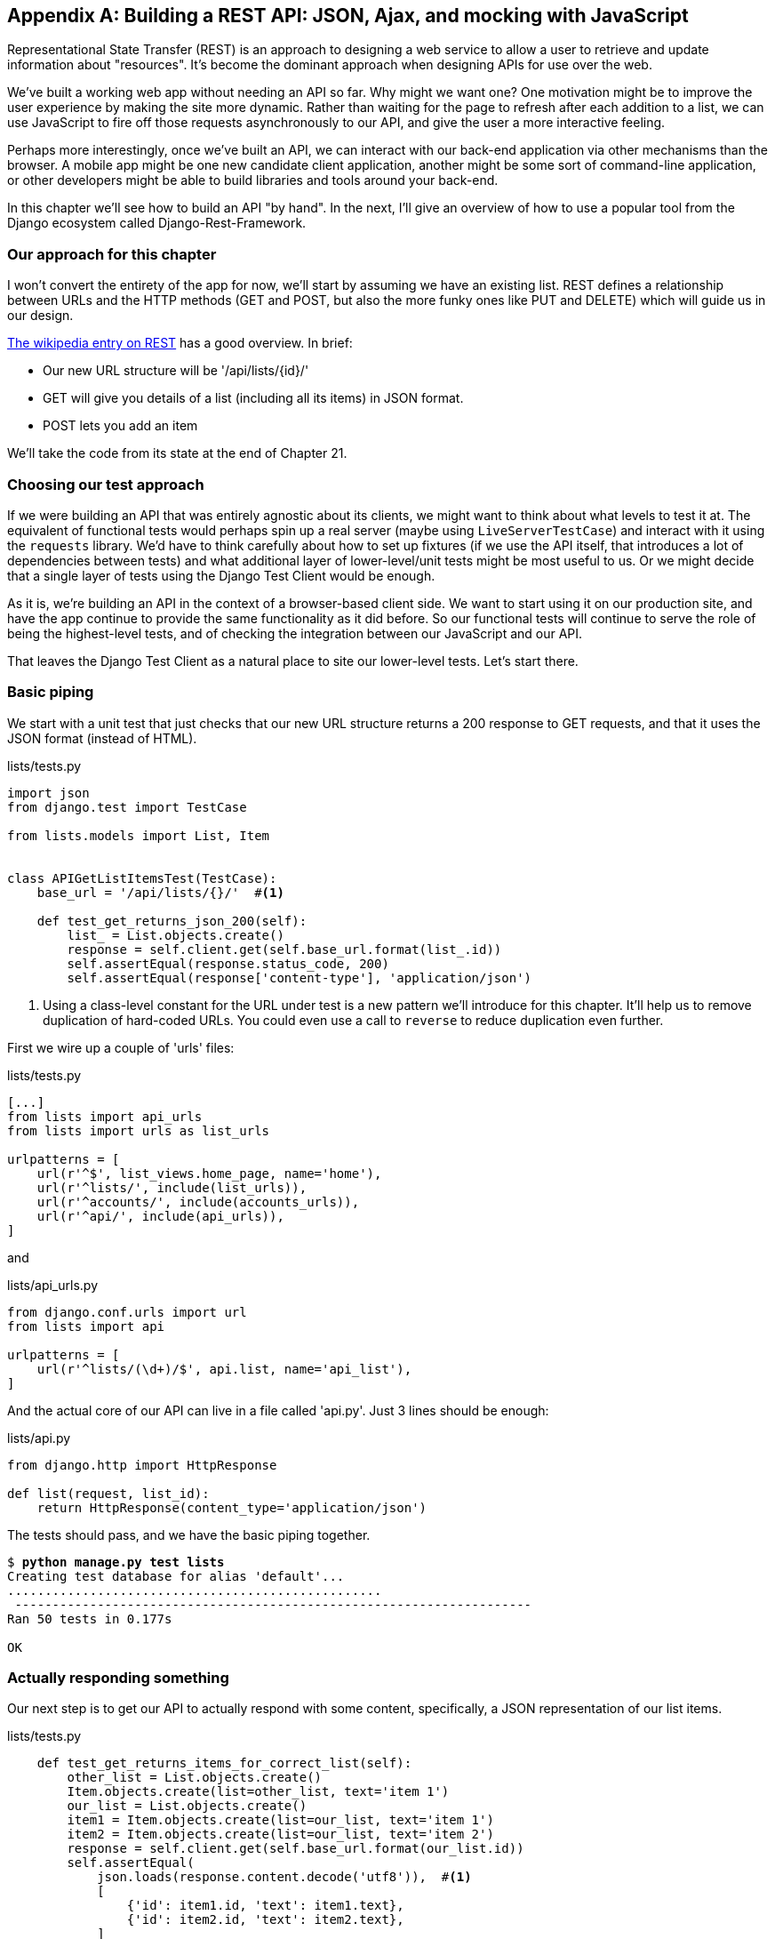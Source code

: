 [[appendix-rest-api-backend]]
[appendix]
Building a REST API: JSON, Ajax, and mocking with JavaScript
------------------------------------------------------------

(((REST)))
(((API)))
Representational State Transfer (REST) is an approach to designing a web
service to allow a user to retrieve and update information about "resources". It's 
become the dominant approach when designing APIs for use over the web.

We've built a working web app without needing an API so far.  Why might we want
one?  One motivation might be to improve the user experience by making the site
more dynamic.  Rather than waiting for the page to refresh after each addition
to a list, we can use JavaScript to fire off those requests asynchronously to our
API, and give the user a more interactive feeling.

Perhaps more interestingly, once we've built an API, we can interact with our
back-end application via other mechanisms than the browser.  A mobile app might
be one new candidate client application, another might be some sort of
command-line application, or other developers might be able to build libraries
and tools around your back-end.

In this chapter we'll see how to build an API "by hand".  In the next, I'll
give an overview of how to use a popular tool from the Django ecosystem called
Django-Rest-Framework.


Our approach for this chapter
~~~~~~~~~~~~~~~~~~~~~~~~~~~~~

I won't convert the entirety of the app for now, we'll start by assuming we
have an existing list.  REST defines a relationship between URLs and the 
HTTP methods (GET and POST, but also the more funky ones like PUT and DELETE)
which will guide us in our design.

https://en.wikipedia.org/wiki/Representational_state_transfer#Relationship_between_URL_and_HTTP_methods[The wikipedia entry on REST]
has a good overview.  In brief:

* Our new URL structure will be '/api/lists/{id}/'
* GET will give you details of a list (including all its items) in JSON format.
* POST lets you add an item

We'll take the code from its state at the end of Chapter 21.


Choosing our test approach
~~~~~~~~~~~~~~~~~~~~~~~~~~

If we were building an API that was entirely agnostic about its clients, we might
want to think about what levels to test it at.  The equivalent of functional
tests would perhaps spin up a real server (maybe using `LiveServerTestCase`)
and interact with it using the `requests` library. We'd have to think carefully
about how to set up fixtures (if we use the API itself, that introduces a lot
of dependencies between tests) and what additional layer of lower-level/unit
tests might be most useful to us.  Or we might decide that a single layer of
tests using the Django Test Client would be enough.

As it is, we're building an API in the context of a browser-based client side.
We want to start using it on our production site, and have the app continue to
provide the same functionality as it did before.  So our functional tests will
continue to serve the role of being the highest-level tests, and of checking
the integration between our JavaScript and our API.

That leaves the Django Test Client as a natural place to site our lower-level
tests.  Let's start there.



Basic piping
~~~~~~~~~~~~

We start with a unit test that just checks that our new URL structure returns
a 200 response to GET requests, and that it uses the JSON format (instead of HTML).

[role="sourcecode"]
.lists/tests.py
[source,python]
----
import json
from django.test import TestCase

from lists.models import List, Item


class APIGetListItemsTest(TestCase):
    base_url = '/api/lists/{}/'  #<1>

    def test_get_returns_json_200(self):
        list_ = List.objects.create()
        response = self.client.get(self.base_url.format(list_.id))
        self.assertEqual(response.status_code, 200)
        self.assertEqual(response['content-type'], 'application/json')
----


<1> Using a class-level constant for the URL under test is a new pattern we'll
    introduce for this chapter. It'll help us to remove duplication of
    hard-coded URLs.  You could even use a call to `reverse` to reduce
    duplication even further.

First we wire up a couple of 'urls' files:

[role="sourcecode"]
.lists/tests.py
[source,python]
----
[...]
from lists import api_urls
from lists import urls as list_urls

urlpatterns = [
    url(r'^$', list_views.home_page, name='home'),
    url(r'^lists/', include(list_urls)),
    url(r'^accounts/', include(accounts_urls)),
    url(r'^api/', include(api_urls)),
]
----

and

[role="sourcecode"]
.lists/api_urls.py
[source,python]
----
from django.conf.urls import url
from lists import api

urlpatterns = [
    url(r'^lists/(\d+)/$', api.list, name='api_list'),
]
----


And the actual core of our API can live in a file called 'api.py'.  Just
3 lines should be enough:


[role="sourcecode"]
.lists/api.py
[source,python]
----
from django.http import HttpResponse

def list(request, list_id):
    return HttpResponse(content_type='application/json')
----

The tests should pass, and we have the basic piping together.

[subs="specialcharacters,macros"]
----
$ pass:quotes[*python manage.py test lists*]
Creating test database for alias 'default'...
..................................................
 ---------------------------------------------------------------------
Ran 50 tests in 0.177s

OK
----


Actually responding something
~~~~~~~~~~~~~~~~~~~~~~~~~~~~~

Our next step is to get our API to actually respond with some content,
specifically, a JSON representation of our list items.

[role="sourcecode"]
.lists/tests.py
[source,python]
----
    def test_get_returns_items_for_correct_list(self):
        other_list = List.objects.create()
        Item.objects.create(list=other_list, text='item 1')
        our_list = List.objects.create()
        item1 = Item.objects.create(list=our_list, text='item 1')
        item2 = Item.objects.create(list=our_list, text='item 2')
        response = self.client.get(self.base_url.format(our_list.id))
        self.assertEqual(
            json.loads(response.content.decode('utf8')),  #<1>
            [
                {'id': item1.id, 'text': item1.text},
                {'id': item2.id, 'text': item2.text},
            ]
        )
----

<1> This is the main thing to notice about this test. We expect our
    response to be in JSON format; we use `json.loads()` because testing
    python objects is easier than messing about with raw JSON strings.


And the implementation, conversely, uses `json.dumps()`

[role="sourcecode"]
.lists/tests.py
[source,python]
----
import json
from django.http import HttpResponse
from lists.models import List


def list(request, list_id):
    list_ = List.objects.get(id=list_id)
    item_dicts = [
        {'id': item.id, 'text': item.text}
        for item in list_.item_set.all()
    ]
    return HttpResponse(
        json.dumps(item_dicts),
        content_type='application/json'
    )
----

A nice opportunity to use a list comprehension!



Adding POST
~~~~~~~~~~~

The second thing we need from our API is the ability to add new items
to our list by using a POST request. We'll start with the "happy path":


[role="sourcecode"]
.lists/tests.py
[source,python]
----
    def test_POSTing_a_new_item(self):
        list_ = List.objects.create()
        response = self.client.post(
            self.base_url.format(list_.id),
            {'text': 'new item'},
        )
        self.assertEqual(response.status_code, 201)
        new_item = list_.item_set.get()
        self.assertEqual(new_item.text, 'new item')
----


And the implementation is similarly simple--basically the same was what we do
in our normal view, but we return a 201 rather than a redirect:


[role="sourcecode"]
.lists/tests.py
[source,python]
----
def list(request, list_id):
    list_ = List.objects.get(id=list_id)
    if request.method == 'POST':
        Item.objects.create(list=list_, text=request.POST['text'])
        return HttpResponse(status=201)
    [...]
----

And that should get us started.

NOTE: One of the fun things about building a REST API is that you get
    to use a few more of the full range of 
    https://en.wikipedia.org/wiki/List_of_HTTP_status_codes[HTTP status codes]



Testing the client-side Ajax with Sinon.js
~~~~~~~~~~~~~~~~~~~~~~~~~~~~~~~~~~~~~~~~~~

Don't even 'think' of doing Ajax testing without a mocking library.  Different
test frameworks and tools have their own, 'Sinon' is generic.  It also provides
JavaScript mocks, as we'll see...

Start by downloading it from its site, http://sinonjs.org/, and putting it into
our 'lists/static/tests/' folder.

Then we can write our first Ajax test:

[role="sourcecode"]
.lists/static/tests/tests.html
[source,html]
----
  <div id="qunit-fixture">
    <form>
      <input name="text" />
      <div class="has-error">Error text</div>
    </form>
    <table id="id_list_table">  <1>
    </table>
  </div>

  <script src="../jquery-3.1.1.min.js"></script>
  <script src="../list.js"></script>
  <script src="qunit-2.0.1.js"></script>
  <script src="sinon-1.17.6.js"></script>  <2>

  <script>
/* global sinon */

var server;
QUnit.testStart(function () {
  server = sinon.fakeServer.create();  //<3>
});
QUnit.testDone(function () {
  server.restore();  //<3>
});

QUnit.test("errors should be hidden on keypress", function (assert) {
[...]


QUnit.test("should get items by ajax on initialize", function (assert) {
  var url = '/getitems/';
  window.Superlists.initialize(url);

  assert.equal(server.requests.length, 1); //<4>
  var request = server.requests[0];
  assert.equal(request.url, url);
  assert.equal(request.method, 'GET');
});

  </script>
----

<1> We add a new item to the fixture `div` to represent our list table.

<2> We import 'sinon.js'

<3> `testStart` and `testDone` are the QUnit equivalents of `setUp` and
    `tearDown`.  We use them to tell Sinon to start up its Ajax testing
    tool, the `fakeServer`, and make it available via a globally scoped
    variable called `server`.

<4> That lets us make assertions about any Ajax requests that were made
    by our code.  In this case, we test what URL the request went to,
    and what HTTP method it used.


To actually make our Ajax request, we'll use the
https://api.jquery.com/jQuery.get/[jQuery Ajax helpers], which are 'much'
easier than trying to use the low-level browser standard `XMLHttpRequest` objects.

[role="sourcecode"]
.lists/static/lists.js
[source,diff]
----
@@ -1,6 +1,10 @@
 window.Superlists = {};
-window.Superlists.initialize = function () {
+window.Superlists.initialize = function (url) {
   $('input[name="text"]').on('keypress', function () {
     $('.has-error').hide();
   });
+
+  $.get(url);
+
 };
----


That should get our test passing:


----
Took 35ms to run 5 tests. 5 passed, 0 failed.
----

Well, we might be pinging out a GET request to the server, but what about
actually 'doing' something?  How do we test the actual "async" part, where we
deal with the (eventual) response?


Sinon and testing the asynchronous part of Ajax
^^^^^^^^^^^^^^^^^^^^^^^^^^^^^^^^^^^^^^^^^^^^^^^

This is a major reason to love Sinon.  `server.respond()` allows us to exactly
control the flow of the asynchronous code.


[role="sourcecode"]
.lists/static/tests/tests.html
[source,html]
----
QUnit.test("should fill in lists table from ajax response", function (assert) {
  var url = '/getitems/';
  var responseData = [
    {'id': 101, 'text': 'item 1 text'},
    {'id': 102, 'text': 'item 2 text'},
  ];
  server.respondWith('GET', url, [
    200, {"Content-Type": "application/json"}, JSON.stringify(responseData) //<1>
  ]);
  window.Superlists.initialize(url); //<2>

  server.respond(); //<3>

  var rows = $('#id_list_table tr');
  assert.equal(rows.length, 2);
  var row1 = $('#id_list_table tr:first-child td');
  console.log(row1);
  assert.equal(row1.text(), '1: item 1 text');
  var row2 = $('#id_list_table tr:last-child td');
  assert.equal(row2.text(), '2: item 2 text');
});
----

<1> We set up some response data for Sinon to use, telling it what status code, headers,
    and importantly what kind of response JSON we want to simulate coming from the
    server.

<2> Then we call the function under test

<3> Here's the magic.  'Then' we can call `server.respond()`, whenever we like, and that
    will kick off all the async part of the Ajax loop -- ie, any callback we've assigned
    to deal with the response.

Now we can quietly check whether our Ajax callback has actually populated our table
with the new list rows...


TIP: We're lucky because of the way jQuery registers its callbacks for Ajax when we use
    the `.done()` function.  If you want to switch to the more standard JavaScript Promise
    `.then()` callback, we get one more "level" of async.  QUnit does have a
    way of dealing with that.  Check out the docs for the
    http://api.qunitjs.com/async/[async] function.
    Other test frameworks have something similar.



Wiring it all up in the template to see if it really works
~~~~~~~~~~~~~~~~~~~~~~~~~~~~~~~~~~~~~~~~~~~~~~~~~~~~~~~~~~

We break it first, by removing the list table `{% for %}` loop from the 
lists.html template.

[role="sourcecode"]
.lists/templates/list.html
[source,diff]
----
@@ -6,9 +6,6 @@
 
 {% block table %}
     <table id="id_list_table" class="table">
-        {% for item in list.item_set.all %}
-            <tr><td>{{ forloop.counter }}: {{ item.text }}</td></tr>
-        {% endfor %}
     </table>
 
     {% if list.owner %}
----

.Graceful degradation and progressive enhancement
*******************************************************************************
By removing the non-Ajax version of the lists page, I've removed the option of
https://www.w3.org/wiki/Graceful_degradation_versus_progressive_enhancement[graceful
degradation], ie keeping a version of the site that will still work without
JavaScript.

This used to be an accessibility issue: "screen reader" browsers for visually
impaired people used not to have JavaScript, so relying entirely on JS would
exclude those users.  That's not so much of an issue any more, as I understand
it.  But some users will block JavaScript for security reasons.

Another common problem is differing levels of JavaScript support in different
browsers.  This is a particular issue if you start adventuring off in the
direction of "modern" front-end development and ES2015.

In short, it's always nice to have a non-javascript "backup".  Particularly
if you've built a site that works fine without it, don't throw away your
working "plain old" HTML version too hastily. I'm just doing it because it's
convenient for what I want to demonstrate.
*******************************************************************************

That causes our basic FT to fail:

[subs="specialcharacters,macros"]
----
$ pass:quotes[*python manage.py test functional_tests.test_simple_list_creation*]
[...]
  File "/.../functional_tests/test_simple_list_creation.py", line 35, in
test_can_start_a_list_and_retrieve_it_later
    self.check_for_row_in_list_table('1: Buy peacock feathers')
  File "/.../functional_tests/base.py", line 109, in
check_for_row_in_list_table
    self.assertIn(row_text, [row.text for row in rows])
AssertionError: '1: Buy peacock feathers' not found in []

FAILED (failures=1)
----


Let's add a block called `{% scripts %}` to the base template, which we
can selectively override later in our lists page.

[role="sourcecode"]
.lists/templates/base.html
[source,html]
----
    <script src="/static/list.js"></script>

    {% block scripts %}
      <script>
$(document).ready(function () {
  window.Superlists.initialize();
});
      </script>
    {% endblock scripts %}

  </body>
----


And now in 'list.html' we add a slightly different call to `initialize`, with
the correct url:


[role="sourcecode"]
.lists/templates/list.html
[source,html]
----
{% block scripts %}
  <script>
$(document).ready(function () {
  var url = "{% url 'api_list' list.id %}";
  window.Superlists.initialize(url);
});
  </script>
{% endblock scripts %}
----

And guess what? The test passes!

[subs="specialcharacters,macros"]
----
$ pass:quotes[*python manage.py test functional_tests.test_simple_list_creation*]
[...]
.
 ---------------------------------------------------------------------
Ran 1 test in 11.730s

OK
Destroying test database for alias 'default'...
----

That's a pretty good start!

Now if you run all the FTs you'll see we've got some failures in 
other FTs, so we'll have to deal with them. Also, we're using an old-fashioned
POST from the form, with page refresh, so we're not at our trendy hipster
single-page app yet.  But we'll get there!


//TODO: which FTs fail exactly?



Implementing Ajax POST, including the CSRF token
~~~~~~~~~~~~~~~~~~~~~~~~~~~~~~~~~~~~~~~~~~~~~~~~

First we give our list form an `id` so we can pick it up easily in our JS:

[role="sourcecode"]
.lists/templates/base.html
[source,diff]
----
@@ -56,7 +56,7 @@
           <div class="text-center">
             <h1>{% block header_text %}{% endblock %}</h1>
             {% block list_form %}
-              <form method="POST" action="{% block form_action %}{% endblock %}">
+              <form id="id_item_form" method="POST" action="{% block form_action %}{% endblock %}">
                 {{ form.text }}
                 {% csrf_token %}
                 {% if form.errors %}
----

Next tweak the fixture in our JS test to reflect that ID, as well as the
CSRF token that's currently on the page.

[role="sourcecode"]
.lists/static/tests/tests.html
[source,diff]
----
@@ -9,8 +9,9 @@
 <body>
   <div id="qunit"></div>
   <div id="qunit-fixture">
-    <form>
+    <form id="id_item_form">
       <input name="text" />
+      <input type="hidden" name="csrfmiddlewaretoken" value="tokey" />
       <div class="has-error">Error text</div>
     </form>
----


And here's our test:


[role="sourcecode"]
.lists/static/tests/tests.html
[source,javascript]
----
QUnit.test("should intercept form submit and do ajax post", function (assert) {
  var url = '/listitemsapi/';
  window.Superlists.initialize(url);

  $('#id_item_form input[name="text"]').val('user input');  //<1>
  $('#id_item_form input[name="csrfmiddlewaretoken"]').val('tokeney');  //<1>
  $('#id_item_form').submit();  //<1>

  assert.equal(server.requests.length, 2);  //<2>
  var request = server.requests[1];
  assert.equal(request.url, url);
  assert.equal(request.method, "POST");
  assert.equal(
    request.requestBody,
    'text=user+input&csrfmiddlewaretoken=tokeney'  //<3>
  );
});
----

<1> We simulate the user filling in the form and hitting submit.

<2> We now expect that there should be a second Ajax request (the
    first one is the GET for the list items table).

<3> We check our POST `requestBody`.  As you can see, it's
    URL-encoded, which isn't the most easy value to test, but it's still just
    about readable.

And here's how we implement it:

[role="sourcecode"]
.lists/static/list.js
[source,javascript]
----
    [...]
      $('#id_list_table').html(rows);
    });

    var form = $('#id_item_form');
    form.on('submit', function(event) {
      event.preventDefault();
      $.post(url, {
        'text': form.find('input[name="text"]').val(),
        'csrfmiddlewaretoken': form.find('input[name="csrfmiddlewaretoken"]').val(),
      });
    });
----

That get our JS tests passing but it breaks our FTs, because, although we're
doing our POST all right, we're not updating the page after the POST to show
the new list item:

----
  File "/.../superlists/functional_tests/base.py", line 109, in check_for_row_in_list_table
    self.assertIn(row_text, [row.text for row in rows])
AssertionError: '2: Use peacock feathers to make a fly' not found in ['1: Buy peacock feathers']
----



Mocking in JavaScript
~~~~~~~~~~~~~~~~~~~~~

We want our client-side to update the table of items after the Ajax POST completes.
Essentially it'll do the same work as we do as soon as the page loads, retrieving
the current list of items from the server, and filling in the item table.

Sounds like a helper function is in order!

[role="sourcecode"]
.lists/static/list.js
[source,javascript]
----
window.Superlists = {};

window.Superlists.updateItems = function (url) {
  $.get(url).done(function (response) {
    var rows = '';
    for (var i=0; i<response.length; i++) {
      var item = response[i];
      rows += '\n<tr><td>' + (i+1) + ': ' + item.text + '</td></tr>';
    }
    $('#id_list_table').html(rows);
  });
};

window.Superlists.initialize = function (url) {
  $('input[name="text"]').on('keypress', function () {
    $('.has-error').hide();
  });

  if (url) {
    window.Superlists.updateItems(url);

    var form = $('#id_item_form');
----

That was just a refactor, we check the JS tests all still pass:


    Took 46ms to run 11 tests. 11 passed, 0 failed.

Now how to test that our Ajax POST calls `updateItems` on POST success?  We
don't want to dumbly duplicate the code that simulates a server response
and checks the items table manually...   How about a Mock?


First we set up a thing called a "sandbox".  It will keep track of all
the mocks we create, and make sure to un-monkeypatch all the things that
have been mocked after each test.

[role="sourcecode"]
.lists/static/tests/tests.html
[source,html]
----
var server, sandbox;
QUnit.testStart(function () {
  server = sinon.fakeServer.create();
  sandbox = sinon.sandbox.create();
});
QUnit.testDone(function () {
  server.restore();
  sandbox.restore(); //<1>
});
----


<1> This `.restore()` is the important part, that undoes all the
    mocking we've done in each test.


[role="sourcecode"]
.lists/static/tests/tests.html
[source,html]
----
QUnit.test("should call updateItems after successful post", function (assert) {
  var url = '/listitemsapi/';
  window.Superlists.initialize(url); //<1>
  var response = [
    201,
    {"Content-Type": "application/json"},
    JSON.stringify({}),
  ];
  server.respondWith('POST', url, response); //<1>
  $('#id_item_form input[name="text"]').val('user input');
  $('#id_item_form input[name="csrfmiddlewaretoken"]').val('tokeney');
  $('#id_item_form').submit();

  sandbox.spy(window.Superlists, 'updateItems');  //<2>
  server.respond();  //<2>

  assert.equal(
    window.Superlists.updateItems.lastCall.args,  //<3>
    url
  );
});
----

<1> First important thing to notice:  We only set up our server response
    'after' we do the initialize.  We want this to be the response to the
    POST request that happens on form submit, not the response to the
    initial GET request (remember our lesson from <<javascript-chapter>>?
    One of the most challenging things about JS testing is controlling the
    order of execution).

<2> Similarly, we only start mocking our helper function 'after' we know the
    first call for the initial GET has already happened.  The `sandbox.spy` call
    is what does the job that `patch` does in Python tests.  It replaces the given
    object with a mock version.

<3> Our `updateItems` function has now grown some mocky extra attributes, like
    `lastCall` and `lastCall.args`, which are like the Python mock's `call_args`.


To get it passing, we first make a deliberate mistake, to check our tests really
do test what we think they do:


[role="sourcecode"]
.lists/static/lists.js
[source,javascript]
----
      $.post(url, {
        'text': form.find('input[name="text"]').val(),
        'csrfmiddlewaretoken': form.find('input[name="csrfmiddlewaretoken"]').val(),
      }).done(function () {
        window.Superlists.updateItems();
      });
----

Yep, we're almost there but not quite:

----
Test failed: should call updateItems after successful post
    Failed assertion: expected: /listitemsapi/, but was: 
file:///.../superlists/lists/static/tests/tests.html:120:15
----

And we fix it thusly:

[role="sourcecode"]
.lists/static/lists.js
[source,javascript]
----
      }).done(function () {
        window.Superlists.updateItems(url);
      });
----


And our FT passes!  or at least one of them does, the others have problems,
we'll come back to them shortly.


Finishing the refactor: getting the tests to match the code
^^^^^^^^^^^^^^^^^^^^^^^^^^^^^^^^^^^^^^^^^^^^^^^^^^^^^^^^^^^

First, I'm not happy until we've seen through this refactor, and made
our unit tests match the code a little more:


[role="sourcecode"]
.lists/static/tests/tests.html
[source,diff]
----
@@ -50,9 +50,19 @@ QUnit.testDone(function () {
 });
 
 
-QUnit.test("should get items by ajax on initialize", function (assert) {
+QUnit.test("should call updateItems on initialize", function (assert) {
   var url = '/getitems/';
+  sandbox.spy(window.Superlists, 'updateItems');
   window.Superlists.initialize(url);
+  assert.equal(
+    window.Superlists.updateItems.lastCall.args,
+    url
+  );
+});
+
+QUnit.test("updateItems should get correct url by ajax", function (assert) {
+  var url = '/getitems/';
+  window.Superlists.updateItems(url);
 
   assert.equal(server.requests.length, 1);
   var request = server.requests[0];
@@ -60,7 +70,7 @@ QUnit.test("should get items by ajax on initialize", function (assert) {
   assert.equal(request.method, 'GET');
 });
 
-QUnit.test("should fill in lists table from ajax response", function (assert) {
+QUnit.test("updateItems should fill in lists table from ajax response", function (assert) {
   var url = '/getitems/';
   var responseData = [
     {'id': 101, 'text': 'item 1 text'},
@@ -69,7 +79,7 @@ QUnit.test("should fill in lists table from ajax response", function (assert) {
   server.respondWith('GET', url, [
     200, {"Content-Type": "application/json"}, JSON.stringify(responseData)
   ]);
-  window.Superlists.initialize(url);
+  window.Superlists.updateItems(url);
 
   server.respond();
----

//TODO: show new unit test run output


Data validation.  An exercise for the reader?
~~~~~~~~~~~~~~~~~~~~~~~~~~~~~~~~~~~~~~~~~~~~~

IF you do a full test run, you should find two FTs are failing:

[subs="specialcharacters,macros"]
----
$ pass:quotes[*python manage.py test*]
[...]
ERROR: test_cannot_add_empty_list_items
(functional_tests.test_list_item_validation.ItemValidationTest)
[...]
ERROR: test_cannot_add_duplicate_items
(functional_tests.test_list_item_validation.ItemValidationTest)
----

I won't spell this all out for you, but here's at least the unit
tests you'll need:

[role="sourcecode"]
.lists/tests/test_api.py
[source,python]
----
    def post_empty_input(self):
        list_ = List.objects.create()
        return self.client.post(
            self.base_url.format(list_.id),
            data={'text': ''}
        )


    def test_for_invalid_input_nothing_saved_to_db(self):
        self.post_empty_input()
        self.assertEqual(Item.objects.count(), 0)


    def test_for_invalid_input_returns_error_code(self):
        response = self.post_empty_input()
        self.assertEqual(response.status_code, 400)
        self.assertEqual(
            json.loads(response.content.decode('utf8')),
            {'error': EMPTY_ITEM_ERROR}
        )


    def test_duplicate_items_error(self):
        list_ = List.objects.create()
        self.client.post(self.base_url.format(list_.id), data={'text': 'thing'})
        response = self.client.post(self.base_url.format(list_.id), data={'text': 'thing'})
        self.assertEqual(response.status_code, 400)
        self.assertEqual(
            json.loads(response.content.decode('utf8')),
            {'error': DUPLICATE_ITEM_ERROR}
        )
----


[role="sourcecode"]
.lists/static/tests/tests.html
[source,python]
----
QUnit.test("should display errors on post failure", function (assert) {
  var url = '/listitemsapi/';
  window.Superlists.initialize(url);
  server.respondWith('POST', url, [
    400,
    {"Content-Type": "application/json"},
    JSON.stringify({'error': 'something is amiss'})
  ]);
  $('.has-error').hide();

  $('#id_item_form').submit();
  server.respond();

  assert.equal($('.has-error').is(':visible'), true);
  assert.equal($('.has-error .help-block').text(), 'something is amiss');
});

QUnit.test("should hide errors on post success", function (assert) {
    [...]
----


And you'll want some modifications to 'base.html' to make it compatible with
both displaying Django errors (which the home page still uses for now) and
errors from JavaScript:

[role="sourcecode"]
.lists/templates/base.html
[source,diff]
----
@@ -12,6 +12,7 @@
 
   <body>
     <div class="container">
+
       <nav class="navbar navbar-default" role="navigation">
         <div class="container-fluid">
           <a class="navbar-brand" href="/">Superlists</a>
@@ -55,17 +56,21 @@
         <div class="col-md-6 col-md-offset-3 jumbotron">
           <div class="text-center">
             <h1>{% block header_text %}{% endblock %}</h1>
+
             {% block list_form %}
             <form id="id_item_form" method="POST" action="{% block form_action %}{% endblock %}">
               {{ form.text }}
               {% csrf_token %}
-                {% if form.errors %}
               <div class="form-group has-error">
-                    <div class="help-block">{{ form.text.errors }}</div>
-                  </div>
+                <div class="help-block">
+                  {% if form.errors %}
+                    {{ form.text.errors }}
                   {% endif %}
+                </div>
+              </div>
             </form>
             {% endblock %}
+
           </div>
----


If you need a hint, check out 
https://github.com/hjwp/book-example/tree/appendix_VI_rest_api[the repo].

But I would never suggest building a REST API in Django without checking out
Django-Rest-Framework.  Which is the topic of the next appendix!  Read on,
Macduff.


.REST API tips
*******************************************************************************

Dedupe URLs::
    URLs are more important, in a way, to an API than they are to a
    browser-facing app.  Try to reduce the amount of times you hard-code them
    in your tests.

Don't work with raw JSON strings::
    `json.loads` and `json.dumps` are your friend.

Always use an Ajax mocking library for your JS tests::
    Sinon is fine.  Jasmine has its own, as does Angular.

Bear graceful degradation & progressive enhancement in mind::
    Especially if you're moving from a static site to a more JavaScript-driven
    one, consider keeping at least the core of your site's functionality
    working without JavaScript.

*******************************************************************************

